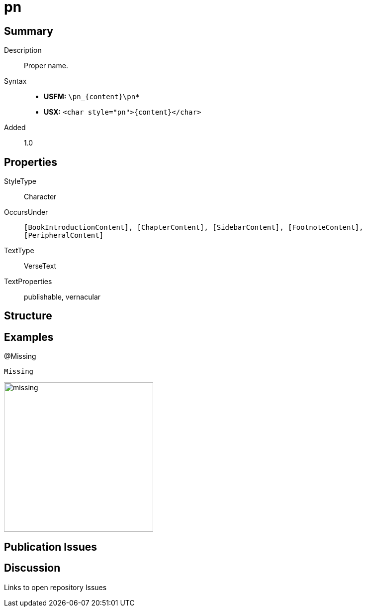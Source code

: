 = pn
:description: Proper name
:url-repo: https://github.com/usfm-bible/tcdocs/blob/main/markers/char/pn.adoc
ifndef::localdir[]
:source-highlighter: rouge
:localdir: ../
endif::[]
:imagesdir: {localdir}/images

// tag::public[]

== Summary

Description:: Proper name.
Syntax::
* *USFM:* `+\pn_{content}\pn*+`
* *USX:* `+<char style="pn">{content}</char>+`
Added:: 1.0

== Properties

StyleType:: Character
OccursUnder:: `[BookIntroductionContent], [ChapterContent], [SidebarContent], [FootnoteContent], [PeripheralContent]`
TextType:: VerseText
TextProperties:: publishable, vernacular

== Structure

== Examples

.@Missing
[source#src-char-pn_1,usfm,highlight=1]
----
Missing
----

image::char/missing.jpg[,300]

== Publication Issues

// end::public[]

== Discussion

Links to open repository Issues